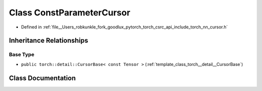 .. _class_torch__nn__ConstParameterCursor:

Class ConstParameterCursor
==========================

- Defined in :ref:`file__Users_robkunkle_fork_goodlux_pytorch_torch_csrc_api_include_torch_nn_cursor.h`


Inheritance Relationships
-------------------------

Base Type
*********

- ``public torch::detail::CursorBase< const Tensor >`` (:ref:`template_class_torch__detail__CursorBase`)


Class Documentation
-------------------


.. doxygenclass:: torch::nn::ConstParameterCursor
   :members:
   :protected-members:
   :undoc-members: